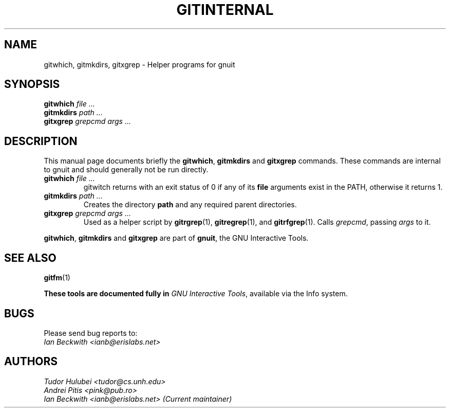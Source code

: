 .\"                                      Hey, EMACS: -*- nroff -*-
.\" First parameter, NAME, should be all caps
.\" Second parameter, SECTION, should be 1-8, maybe w/ subsection
.\" other parameters are allowed: see man(7), man(1)
.TH GITINTERNAL 1 "Sep 30, 2007"
.\" Please adjust this date whenever revising the manpage.
.\"
.\" Some roff macros, for reference:
.\" .nh        disable hyphenation
.\" .hy        enable hyphenation
.\" .ad l      left justify
.\" .ad b      justify to both left and right margins
.\" .nf        disable filling
.\" .fi        enable filling
.\" .br        insert line break
.\" .sp <n>    insert n+1 empty lines
.\" for manpage-specific macros, see man(7)
.SH NAME
gitwhich, gitmkdirs, gitxgrep \- Helper programs for gnuit
.SH SYNOPSIS
.B gitwhich
.I file ...
.br
.B gitmkdirs
.I path ...
.br
.B gitxgrep
.I grepcmd args ...
.SH DESCRIPTION
This manual page documents briefly the
.BR gitwhich ", " gitmkdirs " and " gitxgrep
commands.
These commands are internal to gnuit and should generally not be run directly.
.PP

.PP
.TP
.BI gitwhich " file ..."
gitwitch returns with an exit status of 0 if any of its \fBfile\fP arguments
exist in the PATH, otherwise it returns 1.
.TP
.BI gitmkdirs " path ..."
Creates the directory \fBpath\fP and any required parent directories.
.TP
.BI gitxgrep " grepcmd args ..."
Used as a helper script by \fBgitrgrep\fP(1), \fBgitregrep\fP(1),
and \fBgitrfgrep\fP(1). Calls \fIgrepcmd\fP, passing \fIargs\fP to it.
.PP
.BR gitwhich ", " gitmkdirs " and " gitxgrep
are part of \fBgnuit\fP, the GNU Interactive Tools.

.SH SEE ALSO
.BR gitfm (1)
.PP
\fBThese tools are documented fully in
.IR "GNU Interactive Tools" ,
available via the Info system.

.SH BUGS
Please send bug reports to:
.br
.I Ian Beckwith <ianb@erislabs.net>

.SH AUTHORS
.I Tudor Hulubei <tudor@cs.unh.edu>
.br
.I Andrei Pitis <pink@pub.ro>
.br
.I Ian Beckwith <ianb@erislabs.net> (Current maintainer)


